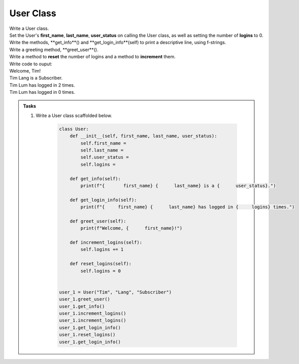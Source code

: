 ====================================================
User Class
====================================================
    
| Write a User class.
| Set the User's **first_name**, **last_name**, **user_status** on calling the User class, as well as setting the number of **logins** to 0.
| Write the methods, **get_info**() and **get_login_info**(self) to print a descriptive line, using f-strings.
| Write a greeting method, **greet_user**().
| Write a method to **reset** the number of logins and a method to **increment** them.

| Write code to ouput:
| Welcome, Tim!
| Tim Lang is a Subscriber.
| Tim Lum has logged in 2 times.
| Tim Lum has logged in 0 times.

.. admonition:: Tasks

    #. Write a User class scaffolded below.

        .. code-block:: python

            class User:
                def __init__(self, first_name, last_name, user_status):
                    self.first_name = 
                    self.last_name = 
                    self.user_status = 
                    self.logins = 

                def get_info(self):
                    print(f"{       first_name} {      last_name} is a {      user_status}.")

                def get_login_info(self):
                    print(f"{     first_name} {      last_name} has logged in {     logins} times.")

                def greet_user(self):
                    print(f"Welcome, {      first_name}!")

                def increment_logins(self):
                    self.logins += 1

                def reset_logins(self):
                    self.logins = 0
                    
                    
            user_1 = User("Tim", "Lang", "Subscriber")
            user_1.greet_user()
            user_1.get_info()
            user_1.increment_logins()
            user_1.increment_logins()
            user_1.get_login_info()
            user_1.reset_logins()
            user_1.get_login_info()


    .. dropdown::
        :icon: codescan
        :color: primary
        :class-container: sd-dropdown-container

        .. tab-set::

            .. tab-item:: Q1

                Write a class for a Restaurant.

                .. code-block:: python

                    class User:
                        def __init__(self, first_name, last_name, user_status):
                            self.first_name = first_name
                            self.last_name = last_name
                            self.user_status = user_status
                            self.logins = 0

                        def get_info(self):
                            print(f"{self.first_name} {self.last_name} is a {self.user_status}.")

                        def get_login_info(self):
                            print(f"{self.first_name} {self.last_name} has logged in {self.logins} times.")

                        def greet_user(self):
                            print(f"Welcome, {self.first_name}!")

                        def increment_logins(self):
                            self.logins += 1

                        def reset_logins(self):
                            self.logins = 0
                            
                            
                    user_1 = User("Tim", "Lang", "Subscriber")
                    user_1.greet_user()
                    user_1.get_info()
                    user_1.increment_logins()
                    user_1.increment_logins()
                    user_1.get_login_info()
                    user_1.reset_logins()
                    user_1.get_login_info()


